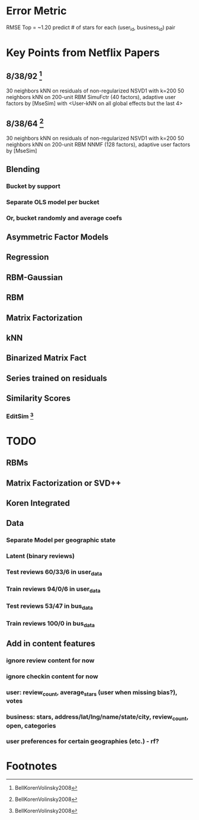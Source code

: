 * Error Metric
  RMSE
  Top = ~1.20
  predict # of stars for each (user_id, business_id) pair
* Key Points from Netflix Papers
** 8/38/92 [fn:1]
   30 neighbors kNN on residuals of non-regularized NSVD1 with k=200
   50 neighbors kNN on 200-unit RBM
   SimuFctr (40 factors), adaptive user factors by [MseSim] with <User-kNN on all global effects but the last 4>
** 8/38/64 [fn:1]
   30 neighbors kNN on residuals of non-regularized NSVD1 with k=200
   50 neighbors kNN on 200-unit RBM
   NNMF (128 factors), adaptive user factors by [MseSim]
** Blending
*** Bucket by support
*** Separate OLS model per bucket
*** Or, bucket randomly and average coefs
** Asymmetric Factor Models
** Regression
** RBM-Gaussian
** RBM
** Matrix Factorization
** kNN
** Binarized Matrix Fact
** Series trained on residuals
** Similarity Scores
*** EditSim [fn:1]
* TODO
** RBMs
** Matrix Factorization or SVD++
** Koren Integrated
** Data
*** Separate Model per geographic state
*** Latent (binary reviews)
*** Test reviews 60/33/6 in user_data
*** Train reviews 94/0/6 in user_data
*** Test reviews 53/47 in bus_data
*** Train reviews 100/0 in bus_data
** Add in content features
*** ignore review content for now
*** ignore checkin content for now
*** user: review_count, average_stars (user when missing bias?), votes
*** business: stars, address/lat/lng/name/state/city, review_count, open, categories
*** user preferences for certain geographies (etc.) - rf?
* Footnotes

[fn:1] BellKorenVolinsky2008
